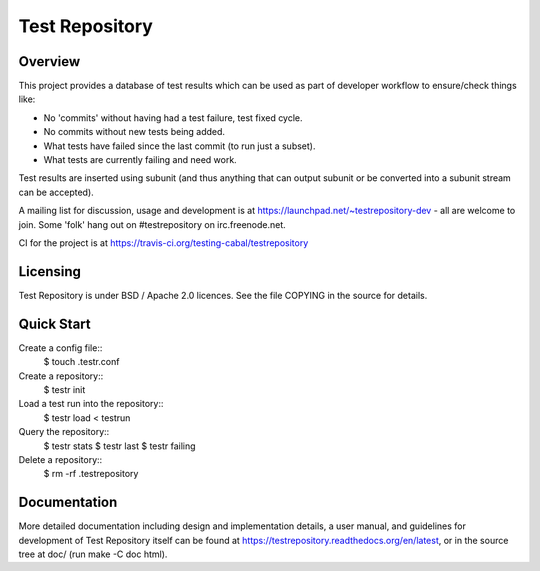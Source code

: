 Test Repository
+++++++++++++++

.. image:: https://travis-ci.org/testing-cabal/testrepository.svg?branch=master
    :target: https://travis-ci.org/testing-cabal/testrepository

Overview
~~~~~~~~

This project provides a database of test results which can be used as part of
developer workflow to ensure/check things like:

* No 'commits' without having had a test failure, test fixed cycle.
* No commits without new tests being added.
* What tests have failed since the last commit (to run just a subset).
* What tests are currently failing and need work.

Test results are inserted using subunit (and thus anything that can output
subunit or be converted into a subunit stream can be accepted).

A mailing list for discussion, usage and development is at
https://launchpad.net/~testrepository-dev - all are welcome to join. Some 'folk'
hang out on #testrepository on irc.freenode.net.

CI for the project is at https://travis-ci.org/testing-cabal/testrepository

Licensing
~~~~~~~~~

Test Repository is under BSD / Apache 2.0 licences. See the file COPYING in the source for details.

Quick Start
~~~~~~~~~~~

Create a config file::
  $ touch .testr.conf

Create a repository::
  $ testr init

Load a test run into the repository::
  $ testr load < testrun

Query the repository::
  $ testr stats
  $ testr last
  $ testr failing

Delete a repository::
  $ rm -rf .testrepository

Documentation
~~~~~~~~~~~~~

More detailed documentation including design and implementation details, a
user manual, and guidelines for development of Test Repository itself can be
found at https://testrepository.readthedocs.org/en/latest, or in the source
tree at doc/ (run make -C doc html).
